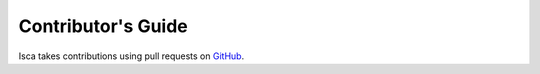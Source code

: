 Contributor's Guide
===================

Isca takes contributions using pull requests on `GitHub <https://github.com/execlim/isca/pulls>`_.
